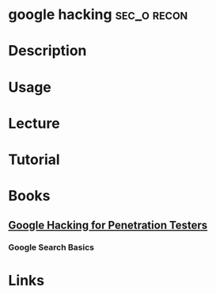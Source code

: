 #+TAGS: sec_o recon


* google hacking						:sec_o:recon:
* Description
* Usage
* Lecture
* Tutorial
* Books
** [[file://home/crito/Documents/Security/Pen-Testing/Google_Hacking_for_Penetration_Testers_Vol2.pdf][Google Hacking for Penetration Testers]]
*** Google Search Basics

* Links
